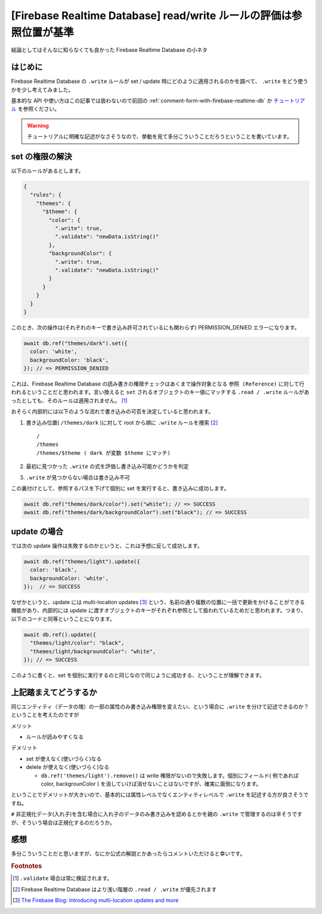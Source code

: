 .. post:: 2021-08-17
   :tags: Firebase, Realtime Database
   :category: JavaScript

.. meta::
  :description: 結論としてはそんなに知らなくても良かった Firebase Realtime Database の小ネタ


=======================================================================
[Firebase Realtime Database] read/write ルールの評価は参照位置が基準
=======================================================================

結論としてはそんなに知らなくても良かった Firebase Realtime Database の小ネタ

はじめに
============

Firebase Realtime Database の ``.write`` ルールが set / update 時にどのように適用されるのかを調べて、 ``.write`` をどう使うかを少し考えてみました。

基本的な API や使い方はこの記事では扱わないので前回の :ref:`comment-form-with-firebase-realtime-db` か `チュートリアル <https://firebase.google.com/docs/database/web/start>`_ を参照ください。

.. warning::

  チュートリアルに明確な記述がなさそうなので、挙動を見て多分こういうことだろうということを書いています。

set の権限の解決
===================

以下のルールがあるとします。

.. code-block:: json

  {
    "rules": {
      "themes": {
        "$theme": {
          "color": {
            ".write": true,
            ".validate": "newData.isString()"
          },
          "backgroundColor": {
            ".write": true,
            ".validate": "newData.isString()"
          }
        }
      }
    }
  }

このとき、次の操作は(それぞれのキーで書き込み許可されているにも関わらず) PERMISSION_DENIED エラーになります。

.. code-block:: javascript

  await db.ref("themes/dark").set({
    color: 'white',
    backgroundColor: 'black',
  }); // => PERMISSION_DENIED

これは、Firebase Realtime Database の読み書きの権限チェックはあくまで操作対象となる ``参照 (Reference)`` に対して行われるということだと思われます。言い換えると ``set`` されるオブジェクトのキー値にマッチする ``.read / .write`` ルールがあったとしても、そのルールは適用されません。 [1]_

おそらく内部的には以下のような流れで書き込みの可否を決定していると思われます。

1. 書き込み位置( ``/themes/dark`` )に対して root から順に ``.write`` ルールを捜索 [2]_

   ::

     /
     /themes
     /themes/$theme ( dark が変数 $theme にマッチ)

2. 最初に見つかった ``.write`` の式を評価し書き込み可能かどうかを判定
3. ``.write`` が見つからない場合は書き込み不可

この裏付けとして、参照するパスを下げて個別に set を実行すると、書き込みに成功します。

.. code-block:: javascript

  await db.ref("themes/dark/color").set("white"); // => SUCCESS
  await db.ref("themes/dark/backgroundColor").set("black"); // => SUCCESS

update の場合
=================

では次の update 操作は失敗するのかというと、これは予想に反して成功します。

.. code-block:: javascript

  await db.ref("themes/light").update({
    color: 'black',
    backgroundColor: 'white',
  });  // => SUCCESS

なぜかというと、update には multi-location updates [3]_ という、名前の通り複数の位置に一括で更新をかけることができる機能があり、内部的には update に渡すオブジェクトのキーがそれぞれ参照として扱われているためだと思われます。つまり、以下のコードと同等ということになります。

.. code-block:: javascript

  await db.ref().update({
    "themes/light/color": "black",
    "themes/light/backgroundColor": "white",
  }); // => SUCCESS

このように書くと、set を個別に実行するのと同じなので同じように成功する、ということが理解できます。

上記踏まえてどうするか
=========================

同じエンティティ（データの塊）の一部の属性のみ書き込み権限を変えたい、という場合に ``.write`` を分けて記述できるのか？ということを考えたのですが

メリット

* ルールが読みやすくなる

デメリット

* set が使えなく(使いづらく)なる
* delete が使えなく(使いづらく)なる

  * ``db.ref('themes/light').remove()`` は write 権限がないので失敗します。個別にフィールド( 例であれば color, backgrounColor ) を消していけば消せないことはないですが、確実に面倒になります。

ということでデメリットが大きいので、基本的には属性レベルでなくエンティティレベルで ``.write`` を記述する方が良さそうですね。

``#`` 非正規化データ(入れ子)を含む場合に入れ子のデータのみ書き込みを認めるとかを親の ``.write`` で管理するのは辛そうですが、そういう場合は正規化するのだろうか。

感想
========

多分こういうことだと思いますが、なにか公式の解説とかあったらコメントいただけると幸いです。

.. rubric:: Footnotes

.. [1]  ``.validate`` 場合は常に検証されます。
.. [2] Firebase Realtime Database はより浅い階層の ``.read / .write`` が優先されます
.. [3] `The Firebase Blog: Introducing multi-location updates and more <https://firebase.googleblog.com/2015/09/introducing-multi-location-updates-and_86.html>`_
